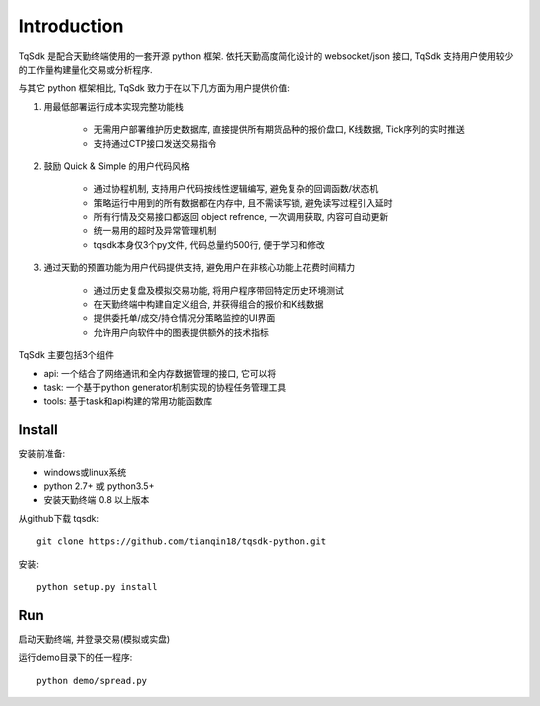 Introduction
=================================================

TqSdk 是配合天勤终端使用的一套开源 python 框架. 依托天勤高度简化设计的 websocket/json 接口, TqSdk 支持用户使用较少的工作量构建量化交易或分析程序.

与其它 python 框架相比, TqSdk 致力于在以下几方面为用户提供价值:

1. 用最低部署运行成本实现完整功能栈

    * 无需用户部署维护历史数据库, 直接提供所有期货品种的报价盘口, K线数据, Tick序列的实时推送
    * 支持通过CTP接口发送交易指令

2. 鼓励 Quick & Simple 的用户代码风格

    * 通过协程机制, 支持用户代码按线性逻辑编写, 避免复杂的回调函数/状态机
    * 策略运行中用到的所有数据都在内存中, 且不需读写锁, 避免读写过程引入延时
    * 所有行情及交易接口都返回 object refrence, 一次调用获取, 内容可自动更新
    * 统一易用的超时及异常管理机制
    * tqsdk本身仅3个py文件, 代码总量约500行, 便于学习和修改

3. 通过天勤的预置功能为用户代码提供支持, 避免用户在非核心功能上花费时间精力

    * 通过历史复盘及模拟交易功能, 将用户程序带回特定历史环境测试
    * 在天勤终端中构建自定义组合, 并获得组合的报价和K线数据
    * 提供委托单/成交/持仓情况分策略监控的UI界面
    * 允许用户向软件中的图表提供额外的技术指标


TqSdk 主要包括3个组件

* api: 一个结合了网络通讯和全内存数据管理的接口, 它可以将
* task: 一个基于python generator机制实现的协程任务管理工具
* tools: 基于task和api构建的常用功能函数库


Install
-------------------------------------------------
安装前准备:

* windows或linux系统
* python 2.7+ 或 python3.5+
* 安装天勤终端 0.8 以上版本

从github下载 tqsdk::

    git clone https://github.com/tianqin18/tqsdk-python.git


安装::

    python setup.py install


Run
-------------------------------------------------
启动天勤终端, 并登录交易(模拟或实盘)

运行demo目录下的任一程序::

    python demo/spread.py

